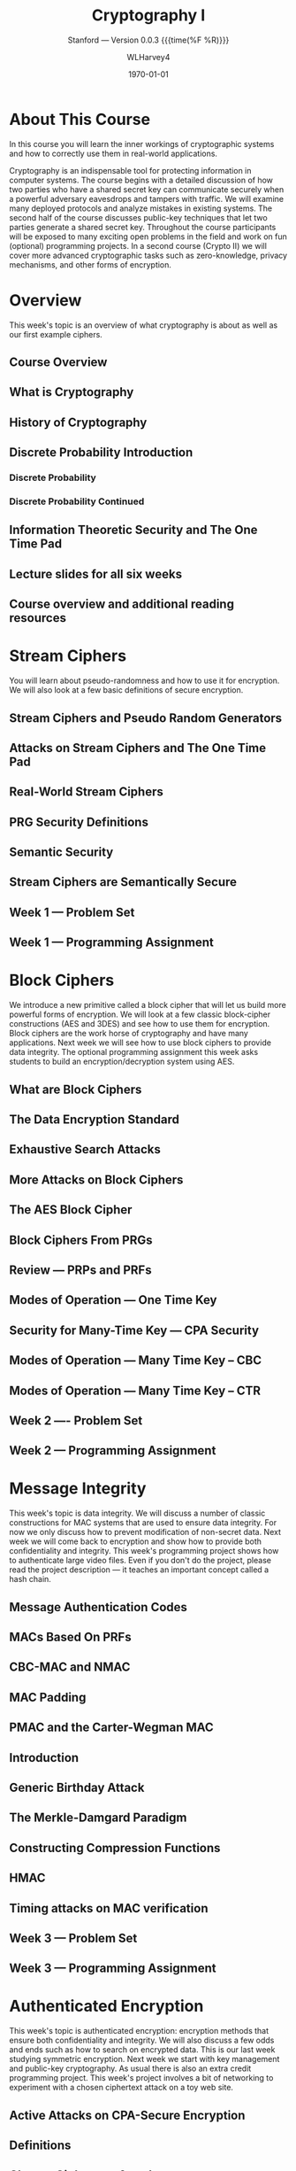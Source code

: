 # -*- mode: org; fill-column: 79; -*-

#+TITLE: Cryptography I
#+AUTHOR: WLHarvey4
#+DATE: \today

#+MACRO: VERSION 0.0.3

#+SUBTITLE: Stanford --- Version {{{VERSION}}} {{{time(%F %R)}}}
#+TEXINFO_FILENAME:cryptography.info
#+TEXINFO_CLASS: info
#+TEXINFO_HEADER:
#+TEXINFO_POST_HEADER:
#+SUBAUTHOR:
#+TEXINFO_DIR_CATEGORY:Computer Science
#+TEXINFO_DIR_TITLE:Cryptography I
#+TEXINFO_DIR_DESC:Learn about cryptographic systems

#+LATEX_CLASS: book
#+LATEX_CLASS_OPTIONS:
#+LATEX_HEADER:
#+LATEX_HEADER_EXTRA:
#+DESCRIPTION:Learn the inner workings of cryptographic systems and how to
#+DESCRIPTION:correctly use them in real-world applications.
#+KEYWORDS:Cryptography
#+LATEX_COMPILER: pdflatex


# Place overall introduction into LaTeX Abstract
#+BEGIN_EXPORT latex
\abstract{In this course you will learn the inner workings of cryptographic
systems and how to correctly use them in real-world applications.}
#+END_EXPORT

# Place Info introduction into @Top node
#+BEGIN_EXPORT texinfo
In this course you will learn the inner workings of cryptographic systems and
how to correctly use them in real-world applications.
#+END_EXPORT

* About This Course
  :PROPERTIES:
  :UNNUMBERED: t
  :END:
:CI:
#+CINDEX:cryptographic systems
#+CINDEX:secret key
:END:

# Place Texinfo PDF introduction into @iftex conditional block
#+TEXINFO: @iftex
In this course you will learn the inner workings of cryptographic systems and
how to correctly use them in real-world applications.
#+TEXINFO: @end iftex

  Cryptography is an indispensable tool for protecting information in computer
  systems.  The course begins with a detailed discussion of how two parties who
  have a shared secret key can communicate securely when a powerful adversary
  eavesdrops and tampers with traffic.  We will examine many deployed protocols
  and analyze mistakes in existing systems.  The second half of the course
  discusses public-key techniques that let two parties generate a shared secret
  key.  Throughout the course participants will be exposed to many exciting
  open problems in the field and work on fun (optional) programming projects.
  In a second course (Crypto II) we will cover more advanced cryptographic
  tasks such as zero-knowledge, privacy mechanisms, and other forms of
  encryption.

* Overview
  :PROPERTIES:
  :UNNUMBERED: t
  :END:
  @@texinfo:@heading Week 1.@@
  This week's topic is an overview of what cryptography is about as well as our
  first example ciphers.
** Course Overview

** What is Cryptography

** History of Cryptography

** Discrete Probability Introduction
   :PROPERTIES:
   :UNNUMBERED: t
   :END:

*** Discrete Probability

*** Discrete Probability Continued

** Information Theoretic Security and The One Time Pad

** Lecture slides for all six weeks

** Course overview and additional reading resources

* Stream Ciphers
  @@texinfo:@heading Week 1 Continued@@
  You will learn about pseudo-randomness and how to use it for encryption.  We
  will also look at a few basic definitions of secure encryption.

** Stream Ciphers and Pseudo Random Generators

** Attacks on Stream Ciphers and The One Time Pad

** Real-World Stream Ciphers

** PRG Security Definitions

** Semantic Security

** Stream Ciphers are Semantically Secure

** Week 1 --- Problem Set

** Week 1 --- Programming Assignment

* Block Ciphers
:CI:
#+CINDEX: block cipher
#+CINDEX: AES
#+CINDEX: 3DES
:END:
  @@texinfo:@heading Week 2@@
  We introduce a new primitive called a block cipher that will let us build
  more powerful forms of encryption.  We will look at a few classic
  block-cipher constructions (AES and 3DES) and see how to use them for
  encryption.  Block ciphers are the work horse of cryptography and have many
  applications.  Next week we will see how to use block ciphers to provide data
  integrity.  The optional programming assignment this week asks students to
  build an encryption/decryption system using AES.

** What are Block Ciphers

** The Data Encryption Standard

** Exhaustive Search Attacks

** More Attacks on Block Ciphers

** The AES Block Cipher

** Block Ciphers From PRGs

** Review --- PRPs and PRFs

** Modes of Operation --- One Time Key

** Security for Many-Time Key --- CPA Security

** Modes of Operation --- Many Time Key -- CBC

** Modes of Operation --- Many Time Key -- CTR
** Week 2 ---- Problem Set
** Week 2 --- Programming Assignment
* Message Integrity
:CI:
#+CINDEX: data integrity
#+CINDEX: authenticate video files
#+CINDEX: hash chain
:END:
  @@texinfo:@heading Week 3@@
  This week's topic is data integrity.  We will discuss a number of classic
  constructions for MAC systems that are used to ensure data integrity.  For
  now we only discuss how to prevent modification of non-secret data.  Next
  week we will come back to encryption and show how to provide both
  confidentiality and integrity.  This week's programming project shows how to
  authenticate large video files.  Even if you don't do the project, please
  read the project description --- it teaches an important concept called a
  hash chain.

** Message Authentication Codes
** MACs Based On PRFs
** CBC-MAC and NMAC
** MAC Padding
** PMAC and the Carter-Wegman MAC
** Introduction
** Generic Birthday Attack
** The Merkle-Damgard Paradigm
** Constructing Compression Functions
** HMAC
** Timing attacks on MAC verification
** Week 3 --- Problem Set
** Week 3 --- Programming Assignment
* Authenticated Encryption
:CI:
#+CINDEX: authenticated encryption
#+CINDEX: confidentiality
#+CINDEX: integrity
#+CINDEX: symmetric encryption
#+CINDEX: ciphertext attack
:END:
  @@texinfo:@heading Week 4@@
  This week's topic is authenticated encryption: encryption methods that ensure
  both confidentiality and integrity.  We will also discuss a few odds and ends
  such as how to search on encrypted data.  This is our last week studying
  symmetric encryption.  Next week we start with key management and public-key
  cryptography.  As usual there is also an extra credit programming project.
  This week's project involves a bit of networking to experiment with a chosen
  ciphertext attack on a toy web site.
** Active Attacks on CPA-Secure Encryption
** Definitions
** Chosen Ciphertext Attacks
** Constructions From Ciphers and MACs
** Case Study --- TLS 1.2
** CBC Padding Attacks
** Attacking Non-Atomic Decryption
** Key Derivation
** Deterministic Encryption
** Deterministic Encryption --- SIV and Wide PRP
** Tweakable Encryption
** Format Preserving Encryption
** Week 4 --- Problem Set
** Week 4 --- Programming Project
* Basic Key Exchange
:CI:
#+CINDEX: key exchange
#+CINDEX: public key cryptography
#+CINDEX: computational number theory
#+CINDEX: Euclid
#+CINDEX: Fermat
#+CINDEX: Euler
#+CINDEX: Legendre
:END:
  @@texinfo:@heading Week 5@@
  This week's topic is basic key exchange: how to setup a secret key between
  two parties.  For now we only consider protocols secure against
  eavesdropping.  This question motivates the main concepts of public key
  cryptography, but before we build public-key systems we need to take a brief
  detour and cover a few basic concepts from computational number theory.  We
  will start with algorithms dating back to antiquity (Euclid) and work our way
  up to Fermat, Euler, and Legendre.  We will also mention in passing a few
  useful concepts from 20th century math.  Next week we will put our hard work
  from this week to good use and construct several public key encryption
  systems.
** Trusted 3rd Parties
** Merkle Puzzles
** The Diffie-Hellman Protocol
** Public-Key Encryption
** Notation
** Fermat and Euler
** Modular e'th Roots
** Arithmetic algorithms
** Intractable Problems
** More background on number theory
** Week 5 --- Problem Set
** Week 5 --- Programming Assignment
* Public-Key Encryption
:CI:
#+CINDEX: public key encryption
#+CINDEX: RSA
#+CINDEX: trapdoor functions
#+CINDEX: Diffie-Hellman protocol
#+CINDEX: chosen ciphertext security (CCA Security)
:END:
  @@texinfo:@heading Week 6@@
  This week's topic is public key encryption: how to encrypt using a public key
  and decrypt using a secret key.  Public key encryption is used for key
  management in encrypted file systems, in encrypted messaging systems, and for
  many other tasks.  The videos cover two families of public key encryption
  systems: one based on trapdoor functions (RSA in particular) and the other
  based on the Diffie-Hellman protocol.  We construct systems that are secure
  against tampering, also known as chosen ciphertext security (CCA security).
  There has been a ton of research on CCA security over the past decade and
  given the allotted time we can only summarize the main results from the last
  few years.  The lectures contain suggestions for further readings for those
  interested in learning more about CCA secure public-key systems.  The problem
  set this week involves a bit more math than usual, but should expand your
  understanding of public-key encryption.  Please don't be shy about posting
  questions in the forum.  This is the last week of this Crypto I course.  I
  hope everyone learned a lot and enjoyed the material.  Crypto is a beautiful
  topic with lots of open problems and room for further research.  I look
  forward to seeing you in Crypto II where we will cover additional core topics
  and a few more advanced topics.
** Definitions and Security
** Constructions
** The RSA Trapdoor Permutation
** PKCS 1
** Is RSA a One-Way Function
** RSA in Practice
** The ElGamal Public-key System
** ElGamal Security
** ElGamal Variants With Better Security
** A Unifying Theme
** Farewell
** Week 6 --- Problem Set
** Week 6 --- Programming Assignment
* Index
  :PROPERTIES:
  :INDEX:    cp
  :END:

